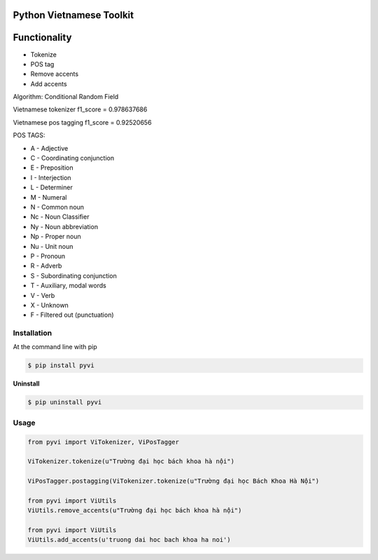 Python Vietnamese Toolkit
=========================
Functionality
=============

- Tokenize

- POS tag

- Remove accents

- Add accents


Algorithm: Conditional Random Field

Vietnamese tokenizer f1_score = 0.978637686

Vietnamese pos tagging f1_score = 0.92520656


POS TAGS:

- A - Adjective
- C - Coordinating conjunction
- E - Preposition
- I - Interjection
- L - Determiner
- M - Numeral
- N - Common noun
- Nc - Noun Classifier
- Ny - Noun abbreviation
- Np - Proper noun
- Nu - Unit noun
- P - Pronoun
- R - Adverb
- S -  Subordinating conjunction
- T - Auxiliary, modal words
- V - Verb
- X - Unknown
- F - Filtered out (punctuation)

============
Installation
============

At the command line with pip

.. code-block:: shell

    $ pip install pyvi

**Uninstall**

.. code-block:: shell

    $ pip uninstall pyvi

=====
Usage
=====

.. code-block:: python

    from pyvi import ViTokenizer, ViPosTagger

    ViTokenizer.tokenize(u"Trường đại học bách khoa hà nội")

    ViPosTagger.postagging(ViTokenizer.tokenize(u"Trường đại học Bách Khoa Hà Nội")

    from pyvi import ViUtils
    ViUtils.remove_accents(u"Trường đại học bách khoa hà nội")

    from pyvi import ViUtils
    ViUtils.add_accents(u'truong dai hoc bach khoa ha noi')


